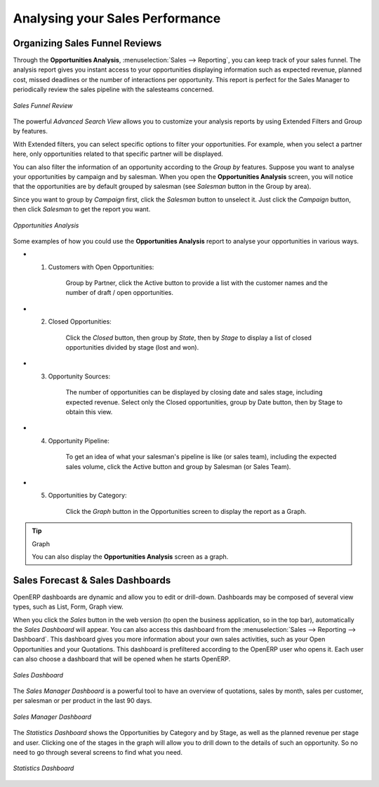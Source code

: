 
.. _part2-crm-reporting:

Analysing your Sales Performance
================================

Organizing Sales Funnel Reviews
-------------------------------

Through the **Opportunities Analysis**, :menuselection:`Sales --> Reporting`, you can keep track of your sales funnel. The analysis report gives you instant access to your opportunities displaying information such as expected revenue, planned cost, missed deadlines or the number of interactions per opportunity. This report is perfect for the Sales Manager to periodically review the sales pipeline with the salesteams concerned.

.. figure::  images/opport_analysis.jpeg
   :scale: 80
   :align: center

   *Sales Funnel Review*

The powerful `Advanced Search View` allows you to customize your analysis reports by using Extended Filters and Group by features.

With Extended filters, you can select specific options to filter your opportunities. For example, when you select a partner here, only opportunities related to that specific partner will be displayed.

You can also filter the information of an opportunity according to the `Group by` features. 
Suppose you want to analyse your opportunities by campaign and by salesman. When you open the **Opportunities Analysis** screen, you will notice that the opportunities are by default grouped by salesman (see `Salesman` button in the Group by area).

Since you want to group by `Campaign` first, click the `Salesman` button to unselect it. Just click the `Campaign` button, then click `Salesman` to get the report you want.

.. figure:: images/filter_opport_analysis.png
   :scale: 100
   :align: center

   *Opportunities Analysis*

Some examples of how you could use the **Opportunities Analysis** report to analyse your opportunities in various ways.

* 1. Customers with Open Opportunities:

        Group by Partner, click the Active button to provide a list with the customer names and the number of draft / open opportunities.

* 2. Closed Opportunities:

        Click the `Closed` button, then group by `State`, then by `Stage` to display a list of closed opportunities divided by stage (lost and won).

* 3. Opportunity Sources:

        The number of opportunities can be displayed by closing date and sales stage, including expected revenue. Select only the Closed opportunities, group by Date button, then by Stage to obtain this view. 

* 4. Opportunity Pipeline:

        To get an idea of what your salesman's pipeline is like (or sales team), including the expected sales volume, click the Active button and group by Salesman (or Sales Team).

* 5. Opportunities by Category:

        Click the `Graph` button in the Opportunities screen to display the report as a Graph.

.. tip:: Graph

      You can also display the **Opportunities Analysis** screen as a graph.   

Sales Forecast & Sales Dashboards
---------------------------------

OpenERP dashboards are dynamic and allow you to edit or drill-down. Dashboards may be composed of several view types, such as List, Form, Graph view.

When you click the `Sales` button in the web version (to open the business application, so in the top bar), automatically the `Sales Dashboard` will appear. You can also access this dashboard from the :menuselection:`Sales --> Reporting --> Dashboard`. This dashboard gives you more information about your own sales activities, such as your Open Opportunities and your Quotations. This dashboard is prefiltered according to the OpenERP user who opens it. 
Each user can also choose a dashboard that will be opened when he starts OpenERP.

.. figure::  images/sales_board.jpeg
   :scale: 80
   :align: center

   *Sales Dashboard*

The `Sales Manager Dashboard` is a powerful tool to have an overview of quotations, sales by month, sales per customer, per salesman or per product in the last 90 days.

.. figure::  images/sales_mgr_board.jpeg
   :scale: 80
   :align: center

   *Sales Manager Dashboard*

The `Statistics Dashboard` shows the Opportunities by Category and by Stage, as well as the planned revenue per stage and user. Clicking one of the stages in the graph will allow you to drill down to the details of such an opportunity. So no need to go through several screens to find what you need.

.. figure::  images/sales_stat_board.jpeg
   :scale: 80
   :align: center

   *Statistics Dashboard*



.. Copyright © Open Object Press. All rights reserved.

.. You may take electronic copy of this publication and distribute it if you don't
.. change the content. You can also print a copy to be read by yourself only.

.. We have contracts with different publishers in different countries to sell and
.. distribute paper or electronic based versions of this book (translated or not)
.. in bookstores. This helps to distribute and promote the Open ERP product. It
.. also helps us to create incentives to pay contributors and authors using author
.. rights of these sales.

.. Due to this, grants to translate, modify or sell this book are strictly
.. forbidden, unless Tiny SPRL (representing Open Object Press) gives you a
.. written authorisation for this.

.. Many of the designations used by manufacturers and suppliers to distinguish their
.. products are claimed as trademarks. Where those designations appear in this book,
.. and Open Object Press was aware of a trademark claim, the designations have been
.. printed in initial capitals.

.. While every precaution has been taken in the preparation of this book, the publisher
.. and the authors assume no responsibility for errors or omissions, or for damages
.. resulting from the use of the information contained herein.

.. Published by Open Object Press, Grand Rosière, Belgium

